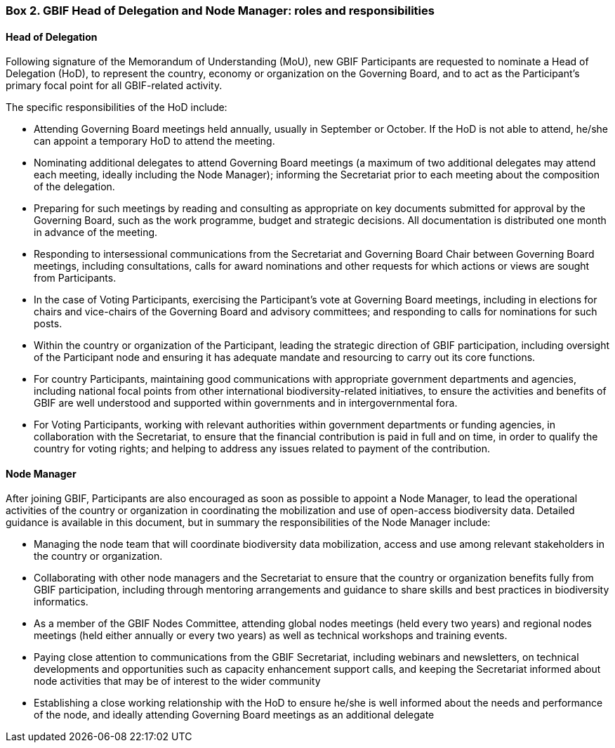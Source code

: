 [[box-2]]
=== Box 2. GBIF Head of Delegation and Node Manager: roles and responsibilities
****
[discrete]
==== Head of Delegation

Following signature of the Memorandum of Understanding (MoU), new GBIF Participants are requested to nominate a Head of Delegation (HoD), to represent the country, economy or organization on the Governing Board, and to act as the Participant’s primary focal point for all GBIF-related activity.

The specific responsibilities of the HoD include:

* Attending Governing Board meetings held annually, usually in September or October. If the HoD is not able to attend, he/she can appoint a temporary HoD to attend the meeting.
* Nominating additional delegates to attend Governing Board meetings (a maximum of two additional delegates may attend each meeting, ideally including the Node Manager); informing the Secretariat prior to each meeting about the composition of the delegation.
* Preparing for such meetings by reading and consulting as appropriate on key documents submitted for approval by the Governing Board, such as the work programme, budget and strategic decisions. All documentation is distributed one month in advance of the meeting.
* Responding to intersessional communications from the Secretariat and Governing Board Chair between Governing Board meetings, including consultations, calls for award nominations and other requests for which actions or views are sought from Participants.
* In the case of Voting Participants, exercising the Participant’s vote at Governing Board meetings, including in elections for chairs and vice-chairs of the Governing Board and advisory committees; and responding to calls for nominations for such posts.
* Within the country or organization of the Participant, leading the strategic direction of GBIF participation, including oversight of the Participant node and ensuring it has adequate mandate and resourcing to carry out its core functions.
* For country Participants, maintaining good communications with appropriate government departments and agencies, including national focal points from other international biodiversity-related initiatives, to ensure the activities and benefits of GBIF are well understood and supported within governments and in intergovernmental fora.
* For Voting Participants, working with relevant authorities within government departments or funding agencies, in collaboration with the Secretariat, to ensure that the financial contribution is paid in full and on time, in order to qualify the country for voting rights; and helping to address any issues related to payment of the contribution.
****

****
[discrete]
==== Node Manager

After joining GBIF, Participants are also encouraged as soon as possible to appoint a Node Manager, to lead the operational activities of the country or organization in coordinating the mobilization and use of open-access biodiversity data. Detailed guidance is available in this document, but in summary the responsibilities of the Node Manager include:

* Managing the node team that will coordinate biodiversity data mobilization, access and use among relevant stakeholders in the country or organization.
* Collaborating with other node managers and the Secretariat to ensure that the country or organization benefits fully from GBIF participation, including through mentoring arrangements and guidance to share skills and best practices in biodiversity informatics.
* As a member of the GBIF Nodes Committee, attending global nodes meetings (held every two years) and regional nodes meetings (held either annually or every two years) as well as technical workshops and training events.
* Paying close attention to communications from the GBIF Secretariat, including webinars and newsletters, on technical developments and opportunities such as capacity enhancement support calls, and keeping the Secretariat informed about node activities that may be of interest to the wider community
* Establishing a close working relationship with the HoD to ensure he/she is well informed about the needs and performance of the node, and ideally attending Governing Board meetings as an additional delegate

****
